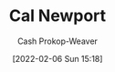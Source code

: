 :PROPERTIES:
:ID:       b89cc482-a774-43af-a690-14ed0270480c
:LAST_MODIFIED: [2023-09-06 Wed 08:04]
:END:
#+title: Cal Newport
#+hugo_custom_front_matter: :slug "b89cc482-a774-43af-a690-14ed0270480c"
#+filetags: :person:
#+author: Cash Prokop-Weaver
#+date: [2022-02-06 Sun 15:18]
* Flashcards :noexport:
:PROPERTIES:
:ANKI_DECK: Default
:END:

